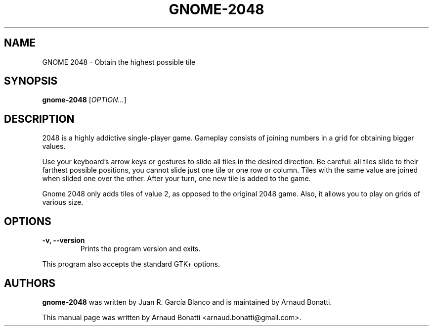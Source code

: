 .\"
.\" Copyright (C) 2019 Arnaud Bonatti <arnaud.bonatti@gmail.com>
.\"
.\" This file is part of GNOME 2048.
.\"
.\" GNOME 2048 is free software: you can redistribute it and/or modify
.\" it under the terms of the GNU General Public License as published by
.\" the Free Software Foundation, either version 3 of the License, or
.\" (at your option) any later version.
.\"
.\" GNOME 2048 is distributed in the hope that it will be useful,
.\" but WITHOUT ANY WARRANTY; without even the implied warranty of
.\" MERCHANTABILITY or FITNESS FOR A PARTICULAR PURPOSE.  See the
.\" GNU General Public License for more details.
.\"
.\" You should have received a copy of the GNU General Public License
.\" along with GNOME 2048.  If not, see <https://www.gnu.org/licenses/>.
.\"
.TH GNOME-2048 6 "2019\-10\-28" "GNOME"
.SH NAME
GNOME 2048 \- Obtain the highest possible tile
.SH SYNOPSIS
.B gnome-2048
.RI [ OPTION... ]
.SH DESCRIPTION
2048 is a highly addictive single-player game. Gameplay consists of joining numbers in a grid for obtaining bigger values.

Use your keyboard’s arrow keys or gestures to slide all tiles in the desired direction. Be careful: all tiles slide to their farthest possible positions, you cannot slide just one tile or one row or column. Tiles with the same value are joined when slided one over the other. After your turn, one new tile is added to the game.

Gnome 2048 only adds tiles of value 2, as opposed to the original 2048 game. Also, it allows you to play on grids of various size.
.SH OPTIONS
.TP
.B \-v, \-\-version
Prints the program version and exits.
.P
This program also accepts the standard GTK+ options.
.SH AUTHORS
.B gnome-2048
was written by Juan R. García Blanco and is maintained by Arnaud Bonatti.
.P
This manual page was written by Arnaud Bonatti <arnaud.bonatti@gmail.com>.
